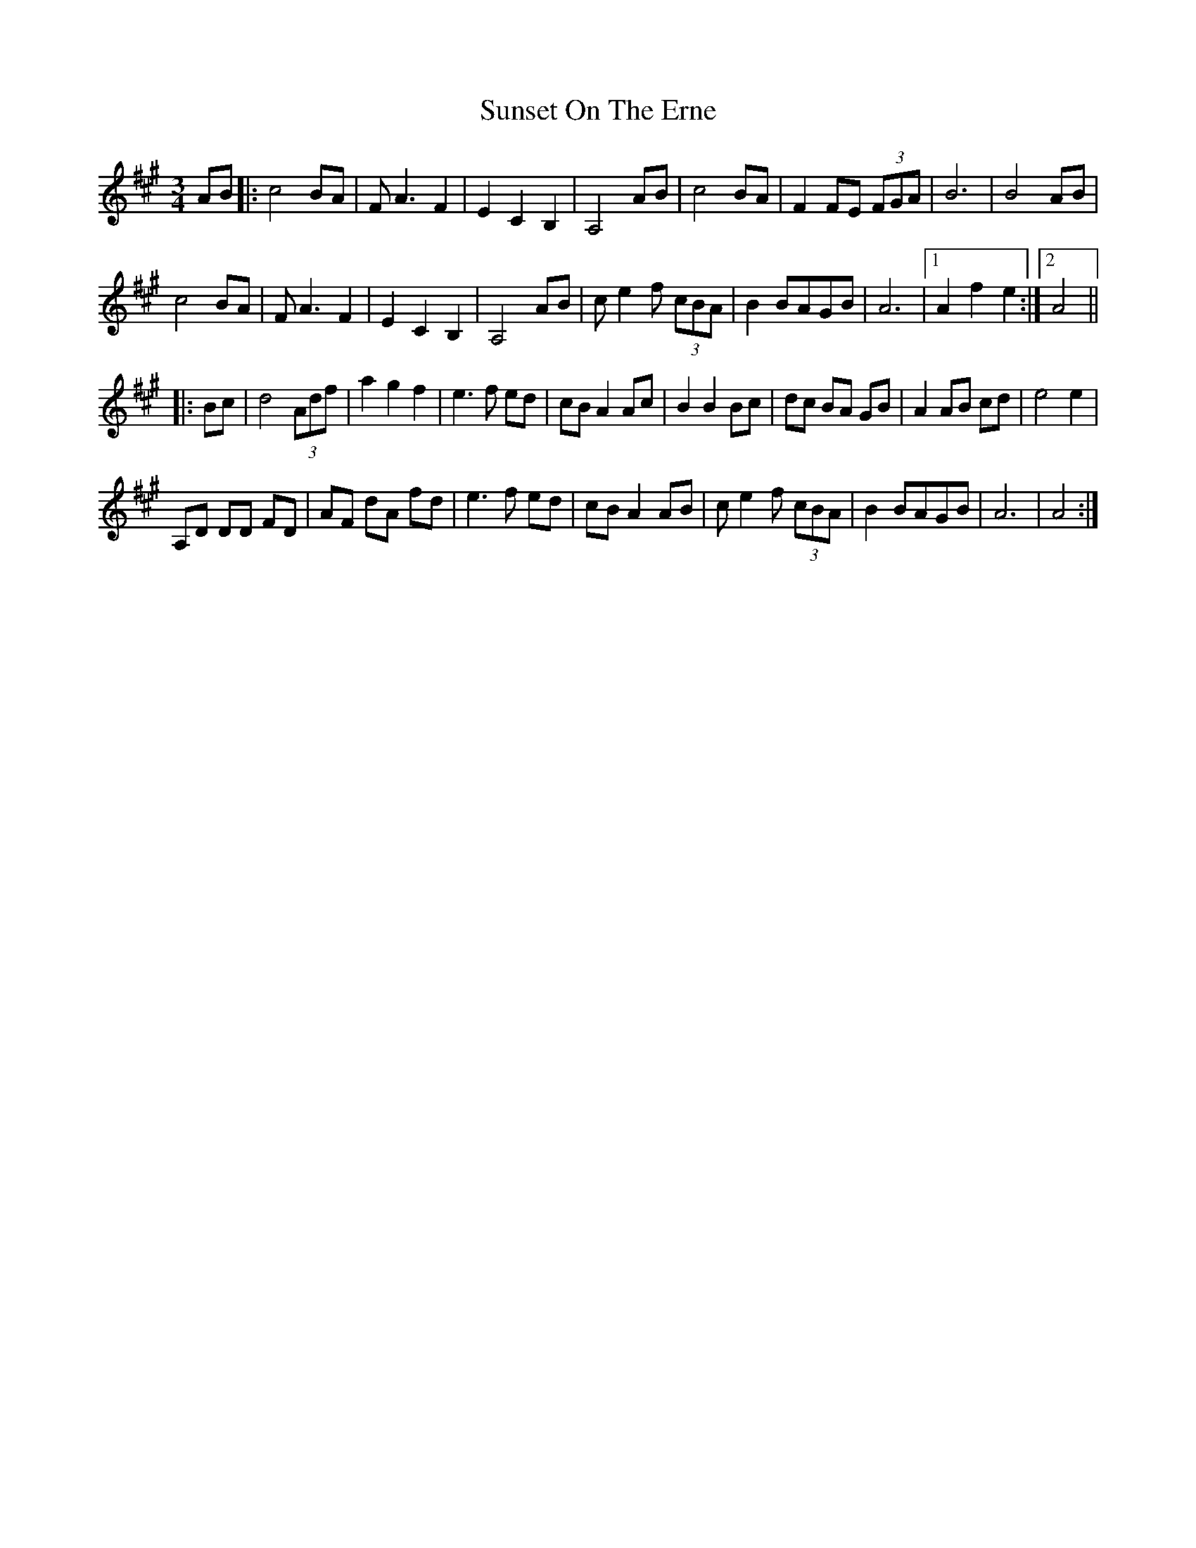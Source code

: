 X: 38890
T: Sunset On The Erne
R: waltz
M: 3/4
K: Amajor
AB|:c4 BA|FA3 F2|E2C2B,2|A,4 AB|c4 BA|F2 FE (3FGA|B6|B4 AB|
c4 BA|FA3 F2|E2C2B,2|A,4 AB|c e2 f (3cBA|B2 BAGB|A6|1 A2f2e2:|2 A4||
|:Bc|d4(3Adf|a2g2f2|e3f ed|cB A2 Ac|B2 B2 Bc|dc BA GB|A2 AB cd|e4e2|
A,D DD FD|AF dA fd|e3f ed|cB A2 AB|ce2f (3cBA|B2 BAGB|A6|A4:|


